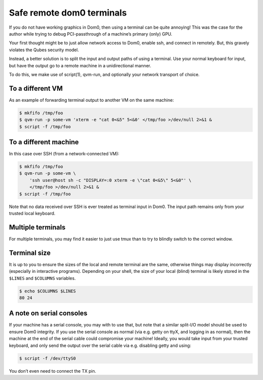 ==========================
Safe remote dom0 terminals
==========================


If you do not have working graphics in Dom0, then using a terminal can be quite annoying! This was the case for the author while trying to debug PCI-passthrough of a machine’s primary (only) GPU.

Your first thought might be to just allow network access to Dom0, enable ssh, and connect in remotely. But, this gravely violates the Qubes security model.

Instead, a better solution is to split the input and output paths of using a terminal. Use your normal keyboard for input, but have the output go to a remote machine in a unidirectional manner.

To do this, we make use of script(1), qvm-run, and optionally your network transport of choice.

To a different VM
-----------------


As an example of forwarding terminal output to another VM on the same machine:

.. code:: console

      $ mkfifo /tmp/foo
      $ qvm-run -p some-vm 'xterm -e "cat 0<&5" 5<&0' </tmp/foo >/dev/null 2>&1 &
      $ script -f /tmp/foo



To a different machine
----------------------


In this case over SSH (from a network-connected VM):

.. code:: console

      $ mkfifo /tmp/foo
      $ qvm-run -p some-vm \
          'ssh user@host sh -c "DISPLAY=:0 xterm -e \"cat 0<&5\" 5<&0"' \
          </tmp/foo >/dev/null 2>&1 &
      $ script -f /tmp/foo



Note that no data received over SSH is ever treated as terminal input in Dom0. The input path remains only from your trusted local keyboard.

Multiple terminals
------------------


For multiple terminals, you may find it easier to just use tmux than to try to blindly switch to the correct window.

Terminal size
-------------


It is up to you to ensure the sizes of the local and remote terminal are the same, otherwise things may display incorrectly (especially in interactive programs). Depending on your shell, the size of your local (blind) terminal is likely stored in the ``$LINES`` and ``$COLUMNS`` variables.

.. code:: console

      $ echo $COLUMNS $LINES
      80 24



A note on serial consoles
-------------------------


If your machine has a serial console, you may with to use that, but note that a similar split-I/O model should be used to ensure Dom0 integrity. If you use the serial console as normal (via e.g. getty on ttyX, and logging in as normal), then the machine at the end of the serial cable could compromise your machine! Ideally, you would take input from your trusted keyboard, and only send the output over the serial cable via e.g. disabling getty and using:

.. code:: console

      $ script -f /dev/ttyS0



You don’t even need to connect the TX pin.
